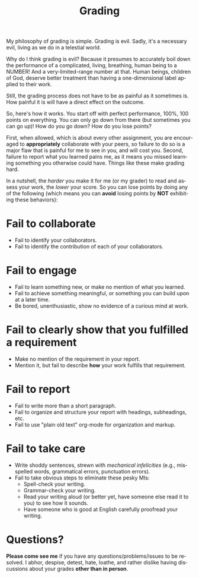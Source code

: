 #+TITLE: Grading
#+LANGUAGE: en
#+OPTIONS: H:4 num:nil toc:nil \n:nil @:t ::t |:t ^:t *:t TeX:t LaTeX:t
#+STARTUP: showeverything

My philosophy of grading is simple. Grading is evil. Sadly, it's a necessary
evil, living as we do in a telestial world.

Why do I think grading is evil? Because it presumes to accurately boil down the
performance of a complicated, living, breathing, human being to a NUMBER! And a
very-limited-range number at that. Human beings, children of God, deserve better
treatment than having a one-dimensional label applied to their work.

Still, the grading process does not have to be as painful as it sometimes is.
How painful it is will have a direct effect on the outcome.

So, here's how it works. You start off with perfect performance, 100%, 100
points on everything. You can only go down from there (but sometimes you can go
up)! How do you go down? How do you lose points?

First, when allowed, which is about every other assignment, you are encouraged
to *appropriately* collaborate with your peers, so failure to do so is a major
flaw that is painful for me to see in you, and will cost you. Second, failure to
report what you learned pains me, as it means you missed learning something you
otherwise could have. Things like these make grading hard.

In a nutshell, the /harder/ you make it for me (or my grader) to read and assess
your work, the /lower/ your score. So you can lose points by doing any of the
following (which means you can *avoid* losing points by *NOT* exhibiting these
behaviors):

* Fail to collaborate

  - Fail to identify your collaborators.
  - Fail to identify the contribution of each of your collaborators.

* Fail to engage

  - Fail to learn something new, or make no mention of what you learned.
  - Fail to achieve something meaningful, or something you can build upon at a
    later time.
  - Be bored, unenthusiastic, show no evidence of a curious mind at work.

* Fail to clearly show that you fulfilled a requirement

  - Make no mention of the requirement in your report.
  - Mention it, but fail to describe *how* your work fulfills that requirement.

* Fail to report

  - Fail to write more than a short paragraph.
  - Fail to organize and structure your report with headings, subheadings, etc.
  - Fail to use "plain old text" org-mode for organization and markup.

* Fail to take care

  - Write shoddy sentences, strewn with /mechanical infelicities/
    (e.g., misspelled words, grammatical errors, punctuation errors).
  - Fail to take obvious steps to eliminate these pesky MIs:
    - Spell-check your writing.
    - Grammar-check your writing.
    - Read your writing aloud (or better yet, have someone else read
      it to you) to see how it sounds.
    - Have someone who is good at English carefully proofread your
      writing.

* Questions?

  *Please come see me* if you have any questions/problems/issues to be resolved.
  I abhor, despise, detest, hate, loathe, and rather dislike having discussions
  about your grades *other than in person*.
